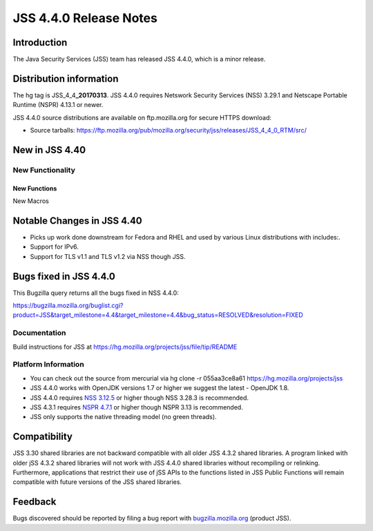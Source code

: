.. _Mozilla_Projects_NSS_JSS_4.4.0_Release_Notes:

=======================
JSS 4.4.0 Release Notes
=======================
.. _Introduction:

Introduction
------------

The Java Security Services (JSS) team has released JSS 4.4.0, which is a
minor release.

.. _Distribution_information:

Distribution information
------------------------

The hg tag is JSS_4_4\ **\_20170313**. JSS 4.4.0 requires Netswork
Security Services (NSS) 3.29.1 and Netscape Portable Runtime (NSPR)
4.13.1 or newer.

JSS 4.4.0 source distributions are available on ftp.mozilla.org for
secure HTTPS download:

-  Source tarballs:
   `https://ftp.mozilla.org/pub/mozilla.org/security/jss/releases/JSS_4_4_0_RTM/src/ <https://ftp.mozilla.org/pub/mozilla.org/security/nss/releases/NSS_3_30_RTM/src/>`__

.. _New_in_JSS_4.40:

New in JSS 4.40
---------------

.. _New_Functionality:

New Functionality
~~~~~~~~~~~~~~~~~

.. _New_Functions:

New Functions
^^^^^^^^^^^^^

New Macros

.. _Notable_Changes_in_JSS_4.40:

Notable Changes in JSS 4.40
---------------------------

-  Picks up work done downstream for Fedora and RHEL and used by various
   Linux distributions with includes:.
-  Support for IPv6.
-  Support for TLS v1.1 and TLS v1.2 via NSS though JSS.

.. _Bugs_fixed_in_JSS_4.4.0:

Bugs fixed in JSS 4.4.0
-----------------------

This Bugzilla query returns all the bugs fixed in NSS 4.4.0:

https://bugzilla.mozilla.org/buglist.cgi?product=JSS&target_milestone=4.4&target_milestone=4.4&bug_status=RESOLVED&resolution=FIXED

.. _Documentation:

Documentation
~~~~~~~~~~~~~

Build instructions for JSS at
https://hg.mozilla.org/projects/jss/file/tip/README

.. _Platform_Information:

Platform Information
~~~~~~~~~~~~~~~~~~~~

-  You can check out the source from mercurial via hg clone -r 
   055aa3ce8a61 https://hg.mozilla.org/projects/jss

-  JSS 4.4.0 works with OpenJDK versions 1.7 or higher we suggest the
   latest - OpenJDK 1.8.
-  JSS 4.4.0 requires `NSS
   3.12.5 </en-US/docs/Mozilla/Projects/NSS/NSS_3.12.5_release_notes>`__
   or higher though NSS 3.28.3 is recommended.
-  JSS 4.3.1 requires `NSPR
   4.7.1 <https://www.mozilla.org/projects/nspr/release-notes/>`__ or
   higher though NSPR 3.13 is recommended.
-  JSS only supports the native threading model (no green threads).

.. _Compatibility:

Compatibility
-------------

JSS 3.30 shared libraries are not backward compatible with all older JSS
4.3.2 shared libraries. A program linked with older jSS 4.3.2 shared
libraries will not work with JSS 4.4.0 shared libraries without
recompiling or relinking. Furthermore, applications that restrict their
use of jSS APIs to the functions listed in JSS Public Functions will
remain compatible with future versions of the JSS shared libraries.

.. _Feedback:

Feedback
--------

Bugs discovered should be reported by filing a bug report with
`bugzilla.mozilla.org <https://bugzilla.mozilla.org/enter_bug.cgi?product=NSS>`__
(product JSS).